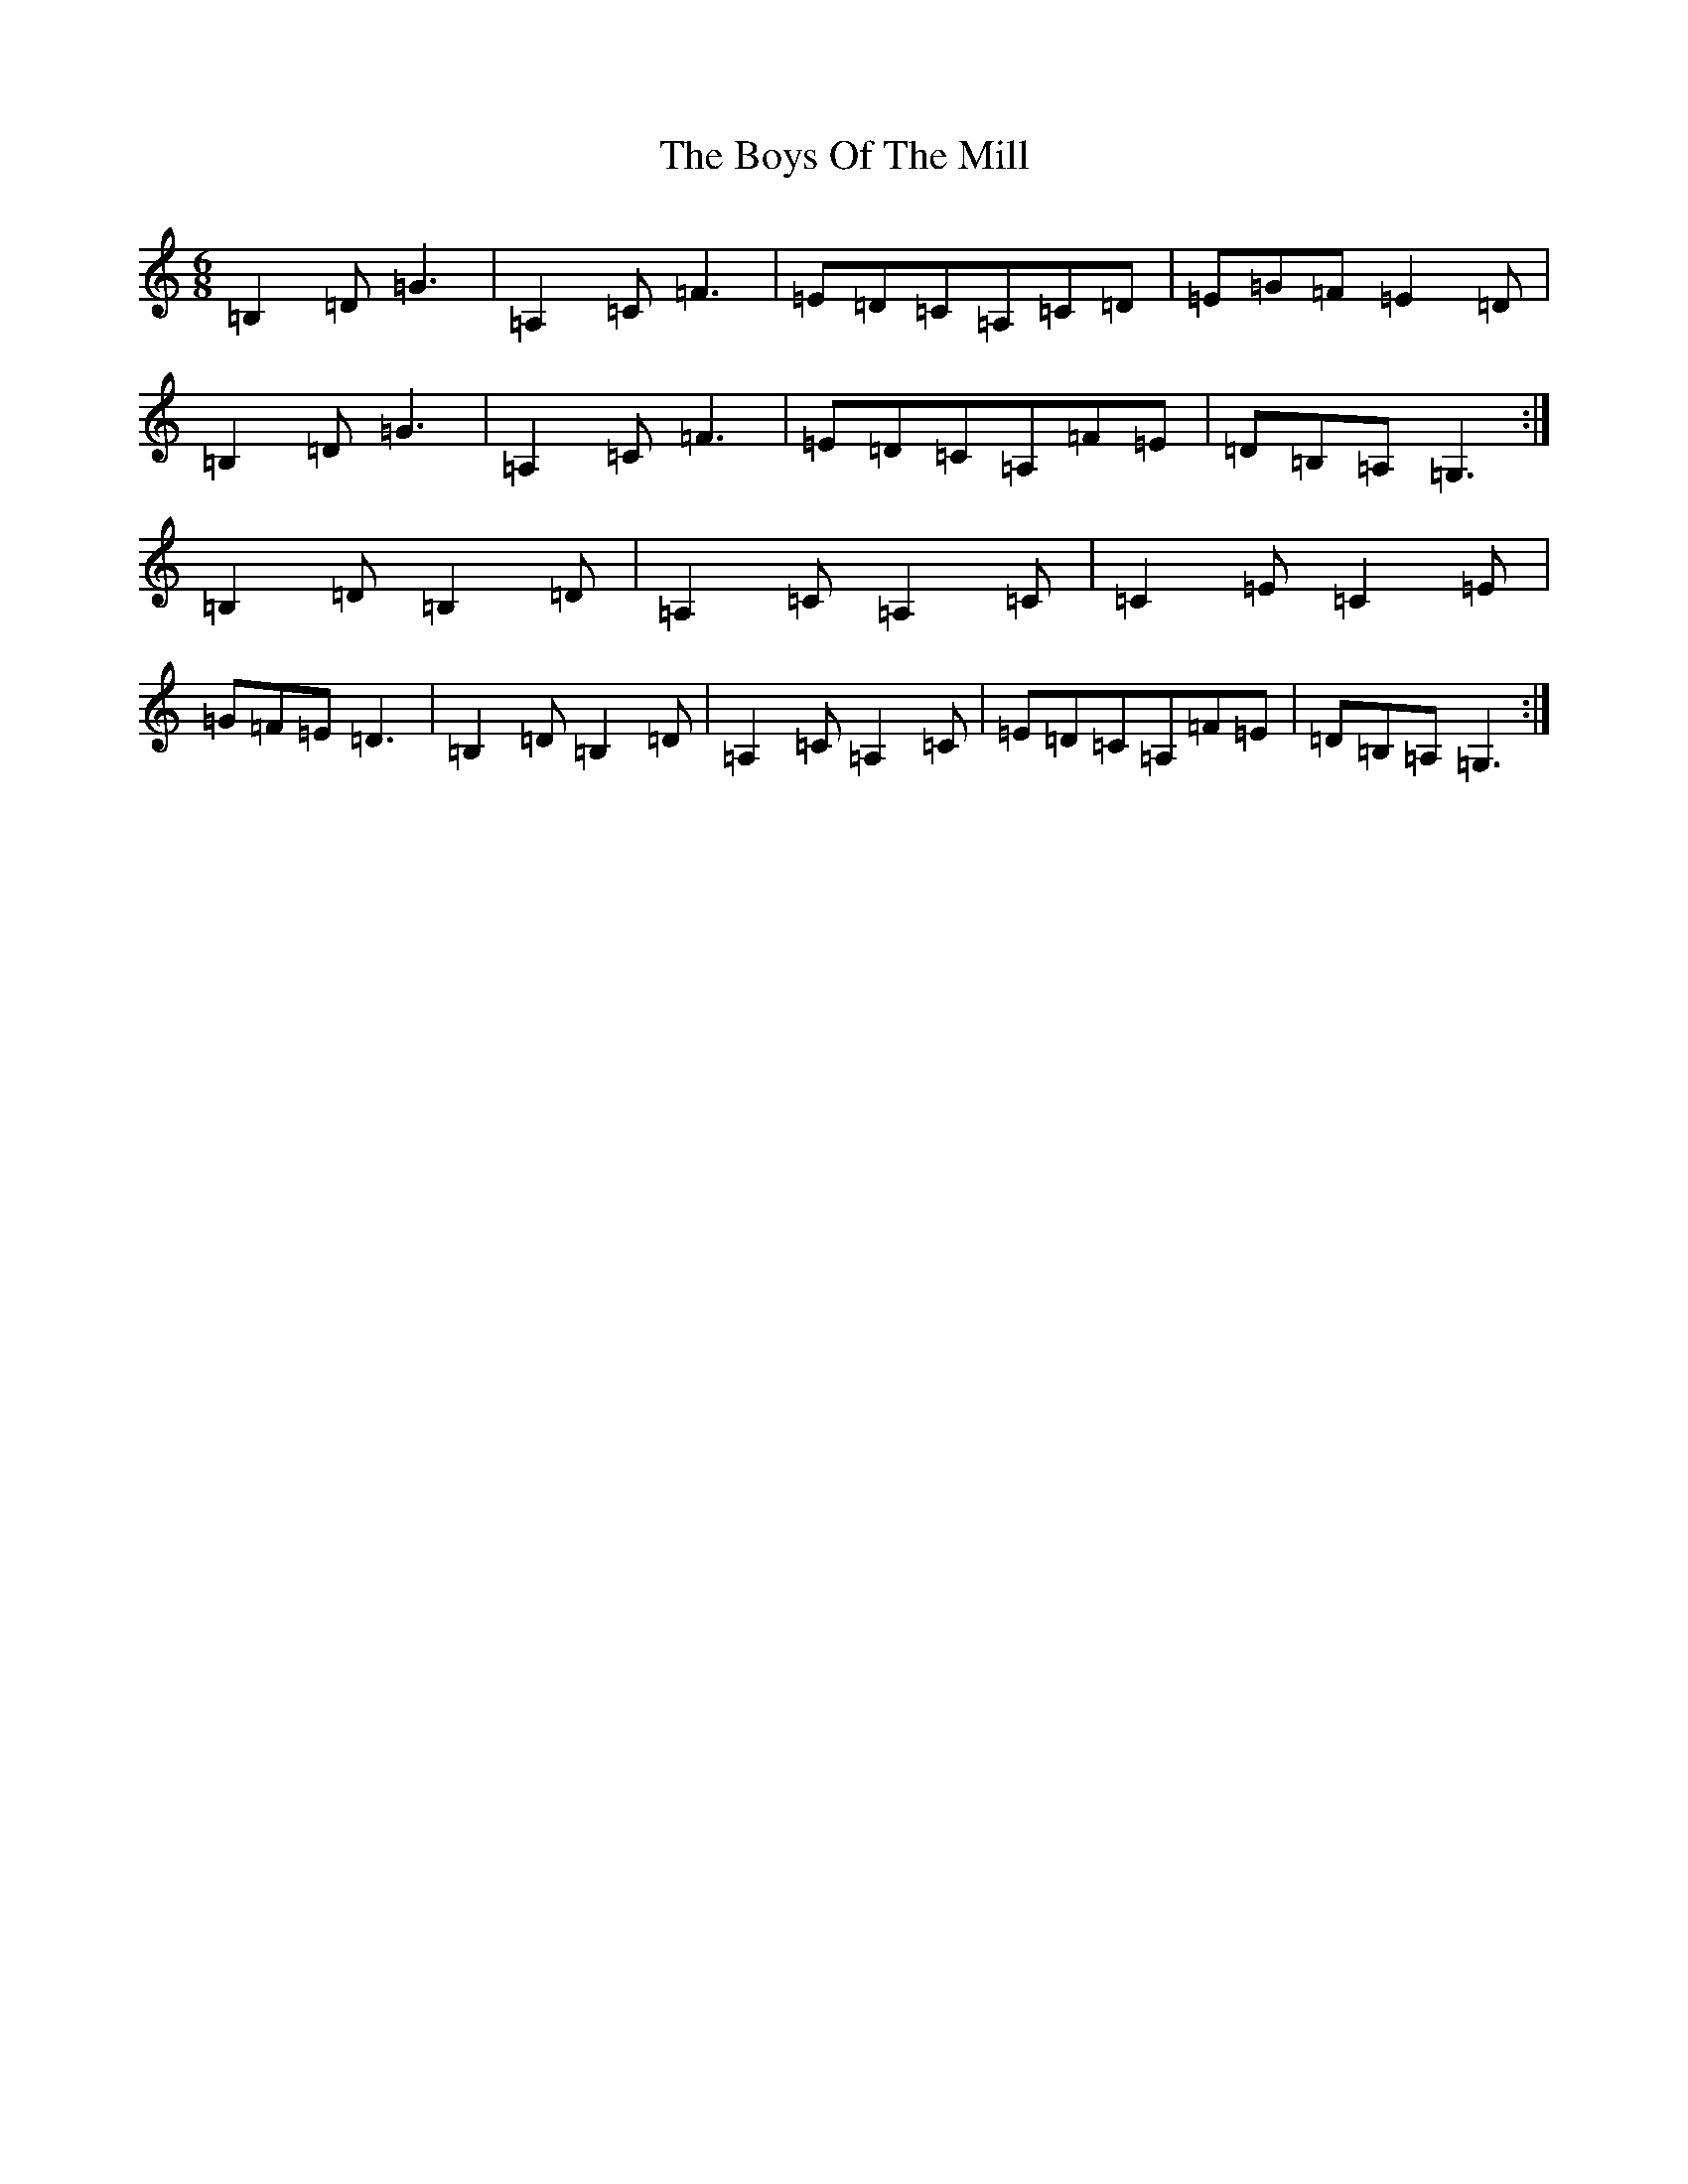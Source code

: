 X: 2464
T: Boys Of The Mill, The
S: https://thesession.org/tunes/11873#setting11873
R: jig
M:6/8
L:1/8
K: C Major
=B,2=D=G3|=A,2=C=F3|=E=D=C=A,=C=D|=E=G=F=E2=D|=B,2=D=G3|=A,2=C=F3|=E=D=C=A,=F=E|=D=B,=A,=G,3:|=B,2=D=B,2=D|=A,2=C=A,2=C|=C2=E=C2=E|=G=F=E=D3|=B,2=D=B,2=D|=A,2=C=A,2=C|=E=D=C=A,=F=E|=D=B,=A,=G,3:|